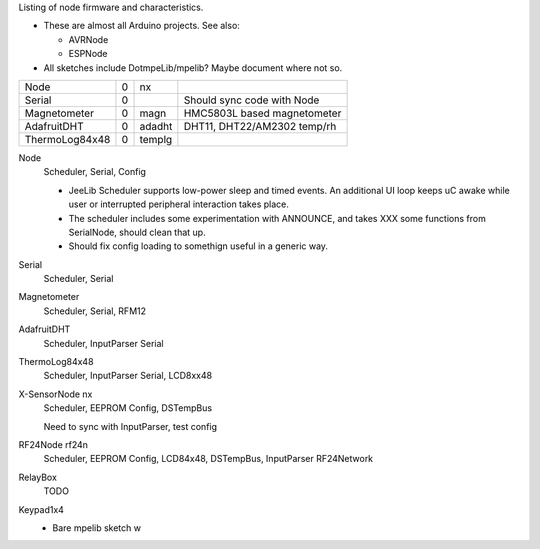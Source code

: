 Listing of node firmware and characteristics.

- These are almost all Arduino projects. See also:

  - AVRNode
  - ESPNode

- All sketches include DotmpeLib/mpelib? Maybe document where not so.

================ == ====== ==================================================
Node             0  nx     
Serial           0         Should sync code with Node
Magnetometer     0  magn   HMC5803L based magnetometer
AdafruitDHT      0  adadht DHT11, DHT22/AM2302 temp/rh
ThermoLog84x48   0  templg 
================ == ====== ==================================================

Node
  Scheduler, Serial, Config

  - JeeLib Scheduler supports low-power sleep and timed events. 
    An additional UI loop keeps uC awake while user or interrupted peripheral
    interaction takes place.
  - The scheduler includes some experimentation with ANNOUNCE, and takes
    XXX some functions from SerialNode, should clean that up.
  - Should fix config loading to somethign useful in a generic way.

Serial
  Scheduler, Serial
Magnetometer
  Scheduler, Serial, RFM12
AdafruitDHT
  Scheduler, InputParser Serial
ThermoLog84x48
  Scheduler, InputParser Serial, LCD8xx48

X-SensorNode nx
   Scheduler, EEPROM Config, DSTempBus

   Need to sync with InputParser, test config

RF24Node  rf24n
  Scheduler, EEPROM Config, LCD84x48, DSTempBus, InputParser
  RF24Network

RelayBox
  TODO
Keypad1x4
  - Bare mpelib sketch w
